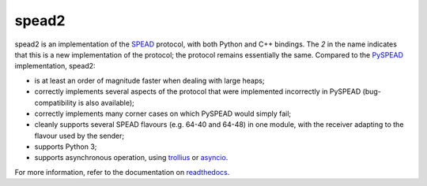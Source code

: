 spead2
======

.. image:: https://readthedocs.org/projects/spead2/badge/?version=latest
   :target: https://readthedocs.org/projects/spead2/?badge=latest
   :alt: Documentation Status

.. image:: https://travis-ci.org/ska-sa/spead2.svg?branch=master
   :target: https://travis-ci.org/ska-sa/spead2
   :alt: Test Status

spead2 is an implementation of the SPEAD_ protocol, with both Python and C++
bindings. The *2* in the name indicates that this is a new implementation of
the protocol; the protocol remains essentially the same. Compared to the
PySPEAD_ implementation, spead2:

- is at least an order of magnitude faster when dealing with large heaps;
- correctly implements several aspects of the protocol that were implemented
  incorrectly in PySPEAD (bug-compatibility is also available);
- correctly implements many corner cases on which PySPEAD would simply fail;
- cleanly supports several SPEAD flavours (e.g. 64-40 and 64-48) in one
  module, with the receiver adapting to the flavour used by the sender;
- supports Python 3;
- supports asynchronous operation, using trollius_ or asyncio_.

For more information, refer to the documentation on readthedocs_.

.. _SPEAD: https://casper.berkeley.edu/wiki/SPEAD
.. _PySPEAD: https://github.com/ska-sa/PySPEAD/
.. _trollius: http://trollius.readthedocs.io/
.. _asyncio: https://docs.python.org/3/library/asyncio.html
.. _readthedocs: http://spead2.readthedocs.io/en/latest/
